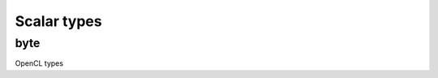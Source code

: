 ..
  Copyright 2020 The Khronos Group Inc.
  SPDX-License-Identifier: CC-BY-4.0

**************
 Scalar types
**************

======
 byte
======

OpenCL types

